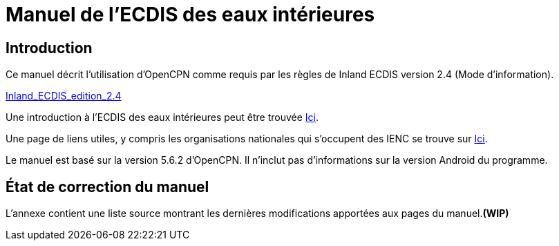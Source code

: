 = Manuel de l'ECDIS des eaux intérieures

== Introduction

Ce manuel décrit l'utilisation d'OpenCPN comme requis par les règles de Inland ECDIS version 2.4 (Mode d'information).

link:https://unece.org/fileadmin/DAM/trans/doc/2015/sc3wp3/Presentation_WP3_-_Inland_ECDIS_edition_2.4.pdf[Inland_ECDIS_edition_2.4]

Une introduction à l'ECDIS des eaux intérieures peut être trouvée https://www.ccr-zkr.org/files/documents/workshops/wrshp181011/Leaflet_Inland_ECDIS_fr.pdf[Ici].

Une page de liens utiles, y compris les organisations nationales qui s'occupent des IENC se trouve sur https://ienc.openecdis.org/links[Ici].

Le manuel est basé sur la version 5.6.2 d'OpenCPN. Il n'inclut pas d'informations sur la version Android du programme.

== État de correction du manuel

L'annexe contient une liste source montrant les dernières modifications apportées aux pages du manuel.*(WIP)*
